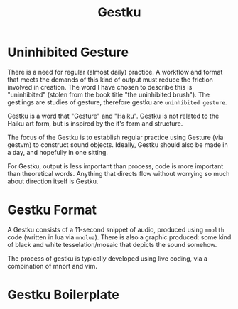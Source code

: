 #+TITLE: Gestku
* Uninhibited Gesture
There is a need for regular (almost daily) practice. A
workflow and format that meets the demands of this kind
of output must reduce the friction involved in creation.
The word I have chosen to describe this is "uninhibited"
(stolen from the book title "the uninhibited brush"). The
gestlings are studies of gesture, therefore gestku are
=uninhibited gesture=.

Gestku is a word that "Gesture" and "Haiku". Gestku is
not related to the Haiku art form, but is inspired by the
it's form and structure.

The focus of the Gestku is to establish regular practice
using Gesture (via gestvm) to construct sound objects.
Ideally, Gestku should also be made in a day, and hopefully
in one sitting.

For Gestku, output is less important than process,
code is more important than theoretical words. Anything
that directs flow without worrying so much about direction
itself is Gestku.
* Gestku Format
A Gestku consists of a 11-second snippet of audio, produced
using =mnolth= code (written in lua via =mnolua=). There
is also a graphic produced: some kind of black and white
tesselation/mosaic that depicts the sound somehow.

The process of gestku is typically developed using live
coding, via a combination of mnort and vim.
* Gestku Boilerplate
In order to make things fast, you need to do less.

This is some boilerplate code that aims to get a few things
out of the way.

#+NAME: gestku.lua
#+BEGIN_SRC lua :tangle gestku/gestku.lua
Gestku = {}

Gestku.gest = require("gest/gest")
Gestku.pprint = require("util/pprint")
Gestku.tal = require("tal/tal")
Gestku.path = require("path/path")
Gestku.morpheme = require("morpheme/morpheme")
Gestku.morpho = require("morpheme/morpho")
Gestku.core = require("util/core")
Gestku.sig = require("sig/sig")
Gestku.diagraf = require("diagraf/diagraf")
Gestku.sr = require("sigrunes/sigrunes")
Gestku.mseq = require("morpheme/mseq")
Gestku.seq = require("seq/seq")
Gestku.nrt = require("nrt/nrt")

function Gestku:new(o)
    o = o or {}
    o.tal = o.tal or Gestku.tal
    o.morpheme = o.morpheme or morpheme
    o.path = o.path or Gestku.path
    o.words = {}
    o.gest = Gestku.gest:new{tal = o.tal}
    -- this is how it was done before I made this
    -- boilerplate. hence why it is not a method
    setmetatable(o, self)
    o.patch = function()
        o.setup(o)
        o.sound(o)
    end
    self.__index = self
    return o
end

function Gestku:rtsetup()
lil([[
hsnew hs
rtnew [grab hs] rt

func out {} {
    hsout [grab hs]
    hsswp [grab hs]
}

func playtog {} {
    hstog [grab hs]
}
]])
end

function Gestku:setup()
    self.gest:create()
    self.init(self)
end

function Gestku:start()
    self.words = {}
	self.tal.start(self.words)
end

function Gestku:articulate(seq, head)
	self.morpheme.articulate(self.path,
	    self.tal, self.words, seq, head)
end

function Gestku:compile()
    self.gest:compile(self.words)
end

function Gestku:init()
    -- To be overridden
end

function Gestku:run()
    self.sound(self)
    lil("out")
end

return Gestku
#+END_SRC
* Messages
@!(zet/messages "gestku")!@
